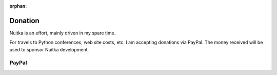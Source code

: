 :orphan:

##########
 Donation
##########

Nuitka is an effort, mainly driven in my spare time.

For travels to Python conferences, web site costs, etc. I am accepting
donations via PayPal. The money received will be used to sponsor Nuitka
development.

********
 PayPal
********

.. raw:: html

   <form action="https://www.paypal.com/donate" method="post" target="_blank">
   <input type="hidden" name="hosted_button_id" value="GSXV8ZJ9CJA6Y" />
   <input type="image" src="https://www.paypalobjects.com/en_US/DK/i/btn/btn_donateCC_LG.gif" border="0" name="submit" title="PayPal - The quick way to pay online!" alt="Donate with PayPal button" />
   </form>
